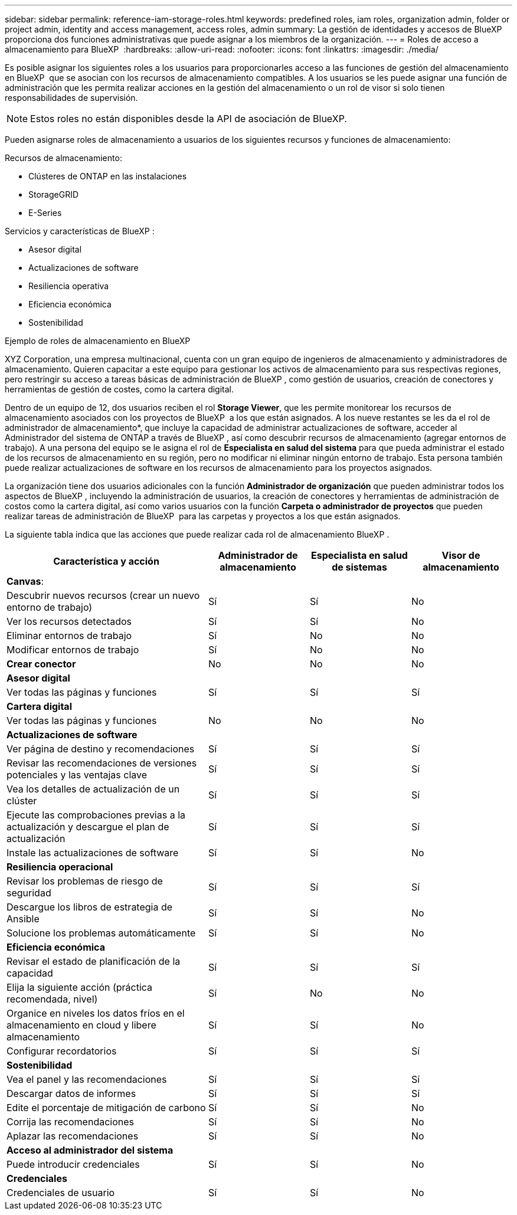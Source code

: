 ---
sidebar: sidebar 
permalink: reference-iam-storage-roles.html 
keywords: predefined roles, iam roles, organization admin, folder or project admin, identity and access management, access roles, admin 
summary: La gestión de identidades y accesos de BlueXP  proporciona dos funciones administrativas que puede asignar a los miembros de la organización. 
---
= Roles de acceso a almacenamiento para BlueXP 
:hardbreaks:
:allow-uri-read: 
:nofooter: 
:icons: font
:linkattrs: 
:imagesdir: ./media/


[role="lead"]
Es posible asignar los siguientes roles a los usuarios para proporcionarles acceso a las funciones de gestión del almacenamiento en BlueXP  que se asocian con los recursos de almacenamiento compatibles. A los usuarios se les puede asignar una función de administración que les permita realizar acciones en la gestión del almacenamiento o un rol de visor si solo tienen responsabilidades de supervisión.


NOTE: Estos roles no están disponibles desde la API de asociación de BlueXP.

Pueden asignarse roles de almacenamiento a usuarios de los siguientes recursos y funciones de almacenamiento:

Recursos de almacenamiento:

* Clústeres de ONTAP en las instalaciones
* StorageGRID
* E-Series


Servicios y características de BlueXP :

* Asesor digital
* Actualizaciones de software
* Resiliencia operativa
* Eficiencia económica
* Sostenibilidad


.Ejemplo de roles de almacenamiento en BlueXP 
XYZ Corporation, una empresa multinacional, cuenta con un gran equipo de ingenieros de almacenamiento y administradores de almacenamiento. Quieren capacitar a este equipo para gestionar los activos de almacenamiento para sus respectivas regiones, pero restringir su acceso a tareas básicas de administración de BlueXP , como gestión de usuarios, creación de conectores y herramientas de gestión de costes, como la cartera digital.

Dentro de un equipo de 12, dos usuarios reciben el rol *Storage Viewer*, que les permite monitorear los recursos de almacenamiento asociados con los proyectos de BlueXP  a los que están asignados. A los nueve restantes se les da el rol de administrador de almacenamiento*, que incluye la capacidad de administrar actualizaciones de software, acceder al Administrador del sistema de ONTAP a través de BlueXP , así como descubrir recursos de almacenamiento (agregar entornos de trabajo). A una persona del equipo se le asigna el rol de *Especialista en salud del sistema* para que pueda administrar el estado de los recursos de almacenamiento en su región, pero no modificar ni eliminar ningún entorno de trabajo. Esta persona también puede realizar actualizaciones de software en los recursos de almacenamiento para los proyectos asignados.

La organización tiene dos usuarios adicionales con la función *Administrador de organización* que pueden administrar todos los aspectos de BlueXP , incluyendo la administración de usuarios, la creación de conectores y herramientas de administración de costos como la cartera digital, así como varios usuarios con la función *Carpeta o administrador de proyectos* que pueden realizar tareas de administración de BlueXP  para las carpetas y proyectos a los que están asignados.

La siguiente tabla indica que las acciones que puede realizar cada rol de almacenamiento BlueXP .

[cols="40,20a,20a,20a"]
|===
| Característica y acción | Administrador de almacenamiento | Especialista en salud de sistemas | Visor de almacenamiento 


4+| *Canvas*: 


| Descubrir nuevos recursos (crear un nuevo entorno de trabajo)  a| 
Sí
 a| 
Sí
 a| 
No



| Ver los recursos detectados  a| 
Sí
 a| 
Sí
 a| 
No



| Eliminar entornos de trabajo  a| 
Sí
 a| 
No
 a| 
No



| Modificar entornos de trabajo  a| 
Sí
 a| 
No
 a| 
No



| *Crear conector*  a| 
No
 a| 
No
 a| 
No



4+| *Asesor digital* 


| Ver todas las páginas y funciones  a| 
Sí
 a| 
Sí
 a| 
Sí



4+| *Cartera digital* 


| Ver todas las páginas y funciones  a| 
No
 a| 
No
 a| 
No



4+| *Actualizaciones de software* 


| Ver página de destino y recomendaciones  a| 
Sí
 a| 
Sí
 a| 
Sí



| Revisar las recomendaciones de versiones potenciales y las ventajas clave  a| 
Sí
 a| 
Sí
 a| 
Sí



| Vea los detalles de actualización de un clúster  a| 
Sí
 a| 
Sí
 a| 
Sí



| Ejecute las comprobaciones previas a la actualización y descargue el plan de actualización  a| 
Sí
 a| 
Sí
 a| 
Sí



| Instale las actualizaciones de software  a| 
Sí
 a| 
Sí
 a| 
No



4+| *Resiliencia operacional* 


| Revisar los problemas de riesgo de seguridad  a| 
Sí
 a| 
Sí
 a| 
Sí



| Descargue los libros de estrategia de Ansible  a| 
Sí
 a| 
Sí
 a| 
No



| Solucione los problemas automáticamente  a| 
Sí
 a| 
Sí
 a| 
No



4+| *Eficiencia económica* 


| Revisar el estado de planificación de la capacidad  a| 
Sí
 a| 
Sí
 a| 
Sí



| Elija la siguiente acción (práctica recomendada, nivel)  a| 
Sí
 a| 
No
 a| 
No



| Organice en niveles los datos fríos en el almacenamiento en cloud y libere almacenamiento  a| 
Sí
 a| 
Sí
 a| 
No



| Configurar recordatorios  a| 
Sí
 a| 
Sí
 a| 
Sí



4+| *Sostenibilidad* 


| Vea el panel y las recomendaciones  a| 
Sí
 a| 
Sí
 a| 
Sí



| Descargar datos de informes  a| 
Sí
 a| 
Sí
 a| 
Sí



| Edite el porcentaje de mitigación de carbono  a| 
Sí
 a| 
Sí
 a| 
No



| Corrija las recomendaciones  a| 
Sí
 a| 
Sí
 a| 
No



| Aplazar las recomendaciones  a| 
Sí
 a| 
Sí
 a| 
No



4+| *Acceso al administrador del sistema* 


| Puede introducir credenciales  a| 
Sí
 a| 
Sí
 a| 
No



4+| *Credenciales* 


| Credenciales de usuario  a| 
Sí
 a| 
Sí
 a| 
No

|===
